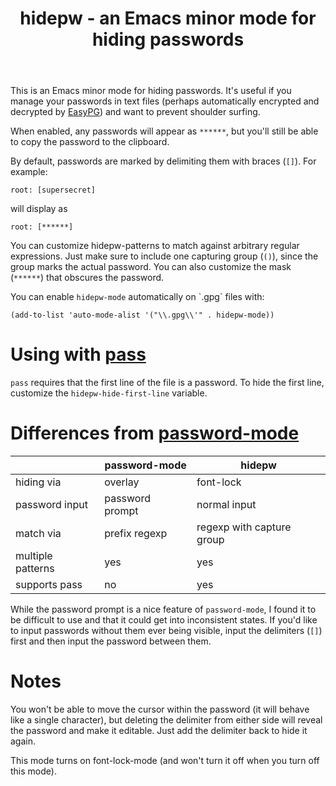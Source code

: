 #+TITLE: hidepw - an Emacs minor mode for hiding passwords

This is an Emacs minor mode for hiding passwords. It's useful if you
manage your passwords in text files (perhaps automatically encrypted
and decrypted by [[https://epg.osdn.jp/index.html.en][EasyPG]]) and want to prevent shoulder surfing.

When enabled, any passwords will appear as =******=, but you'll still be
able to copy the password to the clipboard.

By default, passwords are marked by delimiting them with braces (=[]=).
For example:

: root: [supersecret]

will display as

: root: [******]

You can customize hidepw-patterns to match against arbitrary regular
expressions. Just make sure to include one capturing group (~()~),
since the group marks the actual password. You can also customize the
mask (=******=) that obscures the password.

You can enable ~hidepw-mode~ automatically on `.gpg` files with:

#+begin_src elisp
(add-to-list 'auto-mode-alist '("\\.gpg\\'" . hidepw-mode))
#+end_src

* Using with [[https://www.passwordstore.org/][pass]]

~pass~ requires that the first line of the file is a password. To hide
the first line, customize the ~hidepw-hide-first-line~ variable.

* Differences from [[https://github.com/juergenhoetzel/password-mode/][password-mode]]

|                   | password-mode   | hidepw                    |
|-------------------+-----------------+---------------------------|
| hiding via        | overlay         | font-lock                 |
| password input    | password prompt | normal input              |
| match via         | prefix regexp   | regexp with capture group |
| multiple patterns | yes             | yes                       |
| supports pass     | no              | yes                       |

While the password prompt is a nice feature of ~password-mode~, I found
it to be difficult to use and that it could get into inconsistent states.
If you'd like to input passwords without them ever being visible, input the
delimiters (~[]~) first and then input the password between them.

* Notes

You won't be able to move the cursor within the password (it will
behave like a single character), but deleting the delimiter from
either side will reveal the password and make it editable. Just add
the delimiter back to hide it again.

This mode turns on font-lock-mode (and won't turn it off when you turn
 off this mode).
